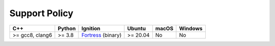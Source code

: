 .. _support_policy_sim_only:

Support Policy
==================

+-----------------+--------+----------------------+----------+------------+---------+
|       C++       | Python |      Ignition        |  Ubuntu  |    macOS   | Windows |
+=================+========+======================+==========+============+=========+
| >= gcc8, clang6 | >= 3.8 | `Fortress`_ (binary) | >= 20.04 |     No     |    No   |
+-----------------+--------+----------------------+----------+------------+---------+

.. _`Fortress`: https://ignitionrobotics.org/docs/fortress/install
